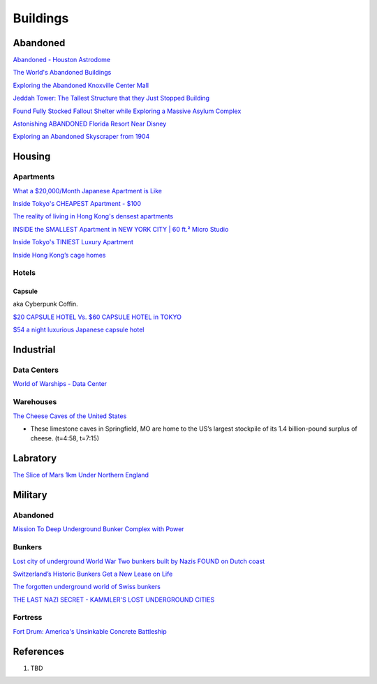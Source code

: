 .. _8vx4F7bqZM:

=======================================
Buildings
=======================================

Abandoned
=======================================

`Abandoned - Houston Astrodome <https://youtu.be/mU4lZBOpy90>`_

`The World's Abandoned Buildings <https://youtu.be/65ufokJuhYs>`_

`Exploring the Abandoned Knoxville Center Mall <https://youtu.be/i8-ez1tXEu8>`_

`Jeddah Tower: The Tallest Structure that they Just Stopped Building <https://youtu.be/Dn5sfazCbzs>`_

`Found Fully Stocked Fallout Shelter while Exploring a Massive Asylum Complex <https://youtu.be/mP7bro785hc>`_

`Astonishing ABANDONED Florida Resort Near Disney <https://youtu.be/-hKvT2CS0L4>`_

`Exploring an Abandoned Skyscraper from 1904 <https://youtu.be/reT1NHxQEhs>`_


Housing
=======================================

Apartments
---------------------------------------

`What a $20,000/Month Japanese Apartment is Like <https://youtu.be/tORfGTrr1ww>`_

`Inside Tokyo's CHEAPEST Apartment - $100 <https://youtu.be/Y9xTdu4_sgs>`_

`The reality of living in Hong Kong's densest apartments <https://youtu.be/1B-Usr7cLxg>`_

`INSIDE the SMALLEST Apartment in NEW YORK CITY | 60 ft.² Micro Studio <https://youtu.be/kUMQ-bRxOjw>`_

`Inside Tokyo's TINIEST Luxury Apartment <https://youtu.be/jZ7Bu_SDJgM>`_

`Inside Hong Kong’s cage homes <https://youtu.be/hLrFyjGZ9NU>`_


Hotels
---------------------------------------

Capsule
~~~~~~~~~~~~~~~~~~~~~~~~~~~~~~~~~~~~~~~

aka Cyberpunk Coffin.

`$20 CAPSULE HOTEL Vs. $60 CAPSULE HOTEL in TOKYO <https://youtu.be/qxdsPjHoD7I>`_

`$54 a night luxurious Japanese capsule hotel <https://youtu.be/5Hj6QM8I7OE>`_


Industrial
=======================================

Data Centers
---------------------------------------

`World of Warships - Data Center <https://youtu.be/RXwBTgPQ1KY>`_


Warehouses
---------------------------------------

`The Cheese Caves of the United States <https://youtu.be/VRCNpcmxi6Q>`_

* These limestone caves in Springfield, MO are home to the US’s largest
  stockpile of its 1.4 billion-pound surplus of cheese. (t=4:58, t=7:15)


Labratory
=======================================

`The Slice of Mars 1km Under Northern England <https://youtu.be/RJ-RBf2DI7Q>`_


Military
=======================================

Abandoned
---------------------------------------

`Mission To Deep Underground Bunker Complex with Power <https://youtu.be/4ZHDsaJG0EI>`_


Bunkers
---------------------------------------

`Lost city of underground World War Two bunkers built by Nazis FOUND on Dutch coast <https://www.express.co.uk/news/world/805894/World-War-Two-bunkers-lost-city-underground-Nazis-Dutch-coast>`_

`Switzerland’s Historic Bunkers Get a New Lease on Life <https://www.swissinfo.ch/eng/society/in-case-of-emergency_the-forgotten-underground-world-of-swiss-bunkers/42395820>`_

`The forgotten underground world of Swiss bunkers <https://www.swissinfo.ch/eng/society/in-case-of-emergency_the-forgotten-underground-world-of-swiss-bunkers/42395820>`_

`THE LAST NAZI SECRET - KAMMLER'S LOST UNDERGROUND CITIES <https://youtu.be/Ppdxyh8SkC0>`_


Fortress
---------------------------------------

`Fort Drum: America's Unsinkable Concrete Battleship <https://youtu.be/2RYoK0zmUM0>`_


References
=======================================

#. TBD
